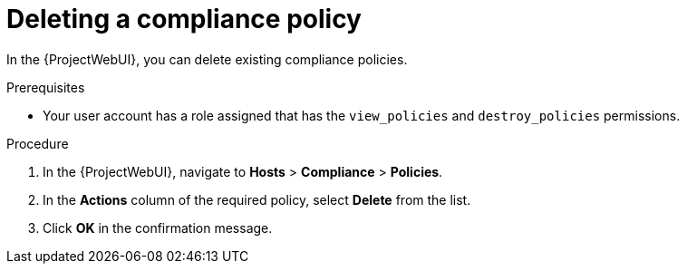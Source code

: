 :_mod-docs-content-type: PROCEDURE

[id="Deleting_a_Compliance_Policy_{context}"]
= Deleting a compliance policy

In the {ProjectWebUI}, you can delete existing compliance policies.

.Prerequisites
* Your user account has a role assigned that has the `view_policies` and `destroy_policies` permissions.

.Procedure
. In the {ProjectWebUI}, navigate to *Hosts* > *Compliance* > *Policies*.
. In the *Actions* column of the required policy, select *Delete* from the list.
. Click *OK* in the confirmation message.
